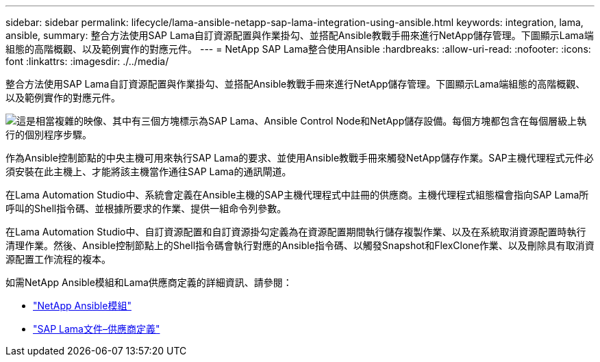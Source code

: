 ---
sidebar: sidebar 
permalink: lifecycle/lama-ansible-netapp-sap-lama-integration-using-ansible.html 
keywords: integration, lama, ansible, 
summary: 整合方法使用SAP Lama自訂資源配置與作業掛勾、並搭配Ansible教戰手冊來進行NetApp儲存管理。下圖顯示Lama端組態的高階概觀、以及範例實作的對應元件。 
---
= NetApp SAP Lama整合使用Ansible
:hardbreaks:
:allow-uri-read: 
:nofooter: 
:icons: font
:linkattrs: 
:imagesdir: ./../media/


[role="lead"]
整合方法使用SAP Lama自訂資源配置與作業掛勾、並搭配Ansible教戰手冊來進行NetApp儲存管理。下圖顯示Lama端組態的高階概觀、以及範例實作的對應元件。

image:lama-ansible-image6.png["這是相當複雜的映像、其中有三個方塊標示為SAP Lama、Ansible Control Node和NetApp儲存設備。每個方塊都包含在每個層級上執行的個別程序步驟。"]

作為Ansible控制節點的中央主機可用來執行SAP Lama的要求、並使用Ansible教戰手冊來觸發NetApp儲存作業。SAP主機代理程式元件必須安裝在此主機上、才能將該主機當作通往SAP Lama的通訊閘道。

在Lama Automation Studio中、系統會定義在Ansible主機的SAP主機代理程式中註冊的供應商。主機代理程式組態檔會指向SAP Lama所呼叫的Shell指令碼、並根據所要求的作業、提供一組命令列參數。

在Lama Automation Studio中、自訂資源配置和自訂資源掛勾定義為在資源配置期間執行儲存複製作業、以及在系統取消資源配置時執行清理作業。然後、Ansible控制節點上的Shell指令碼會執行對應的Ansible指令碼、以觸發Snapshot和FlexClone作業、以及刪除具有取消資源配置工作流程的複本。

如需NetApp Ansible模組和Lama供應商定義的詳細資訊、請參閱：

* https://www.ansible.com/integrations/infrastructure/netapp["NetApp Ansible模組"^]
* https://help.sap.com/doc/700f9a7e52c7497cad37f7c46023b7ff/3.0.11.0/en-US/bf6b3e43340a4cbcb0c0f3089715c068.html["SAP Lama文件–供應商定義"^]

